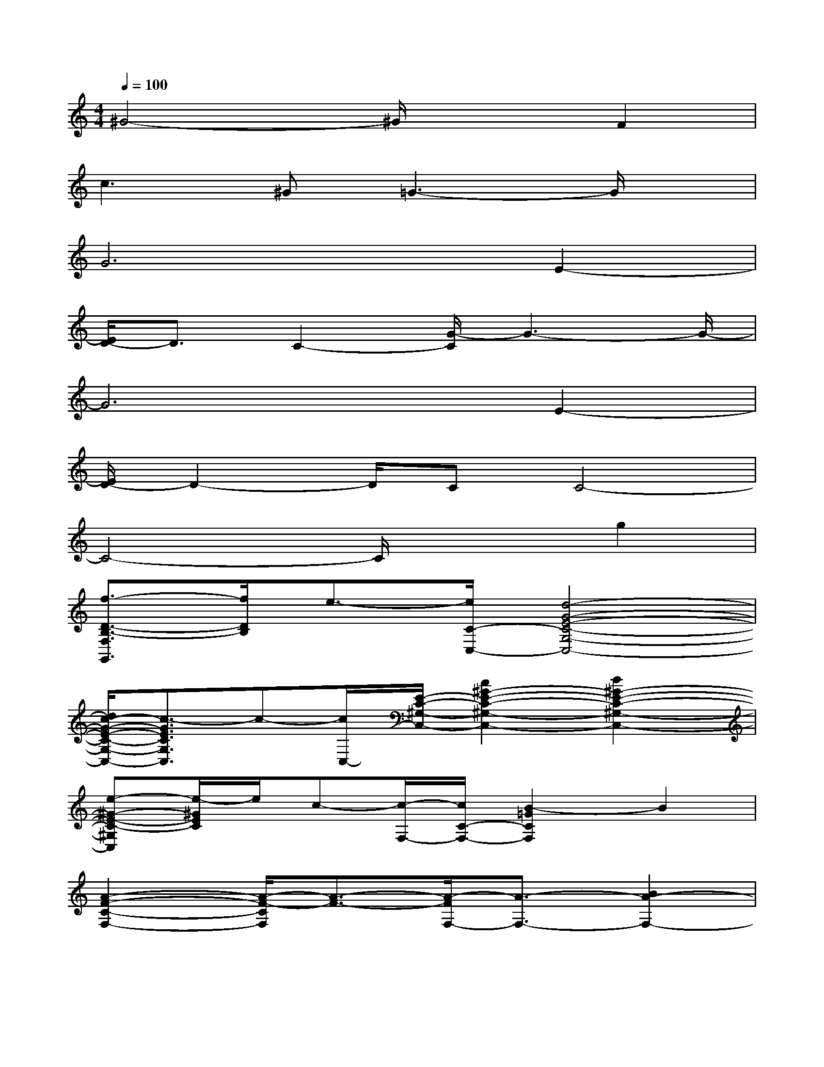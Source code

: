 X:1
T:
M:4/4
L:1/8
Q:1/4=100
K:C%0sharps
V:1
^G4-^G/2x3/2F2|
c2>^G2=G3-G/2x/2|
G6E2-|
[E/2D/2-]D3/2C2-[G/2-C/2]G3-G/2-|
G6E2-|
[E/2D/2-]D2-D/2CC4-|
C4-C/2x3/2g2|
[f3/2-D3/2-B,3/2-F,3/2G,,3/2][f/2D/2B,/2]e3/2-[e/2C/2-C,/2-][d4-G4-E4-C4-G,4-C,4-]|
[d/2c/2-G/2-E/2-C/2-G,/2-C,/2-][c3/2-G3/2E3/2C3/2G,3/2C,3/2]c-[c/2C,/2-][E/2-C/2-^G,/2-C,/2-][c2^G2-E2-C2-^G,2-C,2-][d2^G2-E2-C2-^G,2-C,2-]|
[e-^G-E-C-^G,C,][e/2-^G/2E/2C/2]e/2c-[c/2-F,/2-][c/2C/2-F,/2-][B2-=G2C2F,2]B2|
[A2-F2-C2-F,2-][A/2-F/2-C/2F,/2][A3/2-F3/2-][A/2-F/2F,/2-][A3/2-F,3/2-][B2A2-F,2-]|
[c2A2F,2]d-[d/2-G,,/2-][d/2C/2-A,/2-G,/2-G,,/2-][B4F4-C4-A,4-G,4-G,,4-]|
[A2-F2C2A,2G,2-G,,2][A/2-G,/2]A/2-[A/2G,,/2-][A/2-D/2-B,/2-G,/2-G,,/2-][A2G2-D2-B,2-G,2-G,,2-][B-GD-B,-G,-G,,-][B/2-D/2B,/2G,/2-G,,/2-][B/2A,/2-G,/2-G,,/2-]|
[c2F2C2A,2G,2G,,2]d3/2-[d/2C/2-G,/2-C,/2-][A4E4-C4-G,4-C,4-]|
[G2-E2-C2G,2-C,2][G/2-E/2G,/2]G3/2-[c/2-A/2-G/2F/2-D/2-D,/2-][c3/2-A3/2-F3/2-D3/2-D,3/2-][g-cAF-D-D,-][g/2-F/2D/2-D,/2][g/2D/2-]|
[f2B2-^G2-F2-D2-=G,2-][e/2-B/2^G/2F/2D/2=G,/2]e/2-[e/2-C,/2-][e/2E/2-C/2-G,/2-C,/2-][d4G4-E4-C4-G,4-C,4-]